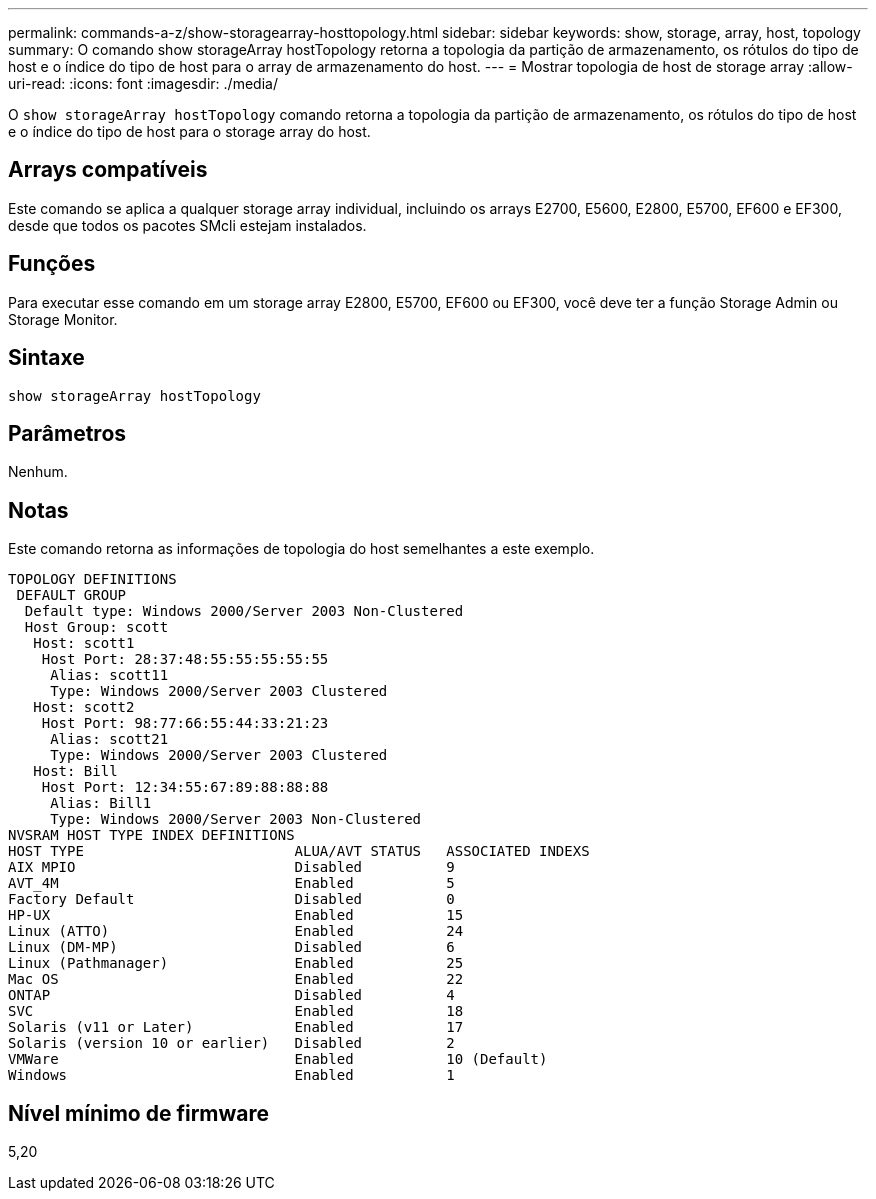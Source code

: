 ---
permalink: commands-a-z/show-storagearray-hosttopology.html 
sidebar: sidebar 
keywords: show, storage, array, host, topology 
summary: O comando show storageArray hostTopology retorna a topologia da partição de armazenamento, os rótulos do tipo de host e o índice do tipo de host para o array de armazenamento do host. 
---
= Mostrar topologia de host de storage array
:allow-uri-read: 
:icons: font
:imagesdir: ./media/


[role="lead"]
O `show storageArray hostTopology` comando retorna a topologia da partição de armazenamento, os rótulos do tipo de host e o índice do tipo de host para o storage array do host.



== Arrays compatíveis

Este comando se aplica a qualquer storage array individual, incluindo os arrays E2700, E5600, E2800, E5700, EF600 e EF300, desde que todos os pacotes SMcli estejam instalados.



== Funções

Para executar esse comando em um storage array E2800, E5700, EF600 ou EF300, você deve ter a função Storage Admin ou Storage Monitor.



== Sintaxe

[listing]
----
show storageArray hostTopology
----


== Parâmetros

Nenhum.



== Notas

Este comando retorna as informações de topologia do host semelhantes a este exemplo.

[listing]
----
TOPOLOGY DEFINITIONS
 DEFAULT GROUP
  Default type: Windows 2000/Server 2003 Non-Clustered
  Host Group: scott
   Host: scott1
    Host Port: 28:37:48:55:55:55:55:55
     Alias: scott11
     Type: Windows 2000/Server 2003 Clustered
   Host: scott2
    Host Port: 98:77:66:55:44:33:21:23
     Alias: scott21
     Type: Windows 2000/Server 2003 Clustered
   Host: Bill
    Host Port: 12:34:55:67:89:88:88:88
     Alias: Bill1
     Type: Windows 2000/Server 2003 Non-Clustered
NVSRAM HOST TYPE INDEX DEFINITIONS
HOST TYPE                         ALUA/AVT STATUS   ASSOCIATED INDEXS
AIX MPIO                          Disabled          9
AVT_4M                            Enabled           5
Factory Default                   Disabled          0
HP-UX                             Enabled           15
Linux (ATTO)                      Enabled           24
Linux (DM-MP)                     Disabled          6
Linux (Pathmanager)               Enabled           25
Mac OS                            Enabled           22
ONTAP                             Disabled          4
SVC                               Enabled           18
Solaris (v11 or Later)            Enabled           17
Solaris (version 10 or earlier)   Disabled          2
VMWare                            Enabled           10 (Default)
Windows                           Enabled           1
----


== Nível mínimo de firmware

5,20
